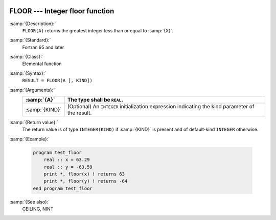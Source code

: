   .. _floor:

FLOOR --- Integer floor function
********************************

.. index:: FLOOR

.. index:: floor

.. index:: rounding, floor

:samp:`{Description}:`
  ``FLOOR(A)`` returns the greatest integer less than or equal to :samp:`{X}`.

:samp:`{Standard}:`
  Fortran 95 and later

:samp:`{Class}:`
  Elemental function

:samp:`{Syntax}:`
  ``RESULT = FLOOR(A [, KIND])``

:samp:`{Arguments}:`
  ==============  =======================================================
  :samp:`{A}`     The type shall be ``REAL``.
  ==============  =======================================================
  :samp:`{KIND}`  (Optional) An ``INTEGER`` initialization
                  expression indicating the kind parameter of the result.
  ==============  =======================================================

:samp:`{Return value}:`
  The return value is of type ``INTEGER(KIND)`` if :samp:`{KIND}` is present
  and of default-kind ``INTEGER`` otherwise.

:samp:`{Example}:`

  .. code-block:: c++

    program test_floor
        real :: x = 63.29
        real :: y = -63.59
        print *, floor(x) ! returns 63
        print *, floor(y) ! returns -64
    end program test_floor

:samp:`{See also}:`
  CEILING, 
  NINT

